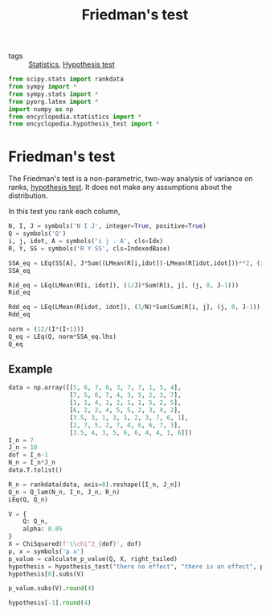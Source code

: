 #+title: Friedman's test
#+roam_tags: statistics friedman hypothesis test

- tags :: [[file:20210219102643-statistics.org][Statistics]], [[file:20210219100256-hypothesis_test.org][Hypothesis test]]

#+call: init()

#+begin_src jupyter-python
from scipy.stats import rankdata
from sympy import *
from sympy.stats import *
from pyorg.latex import *
import numpy as np
from encyclopedia.statistics import *
from encyclopedia.hypothesis_test import *
#+end_src

#+RESULTS:

* Friedman's test
The Friedman's test is a non-parametric, two-way analysis of variance on ranks,
[[file:20210219100256-hypothesis_test.org][hypothesis test]]. It does not make any assumptions about the distribution.

In this test you rank each column,

#+begin_src jupyter-python
N, I, J = symbols('N I J', integer=True, positive=True)
Q = symbols('Q')
i, j, idot, A = symbols('i j . A', cls=Idx)
R, Y, SS = symbols('R Y SS', cls=IndexedBase)

SSA_eq = LEq(SS[A], J*Sum((LMean(R[i,idot])-LMean(R[idot,idot]))**2, (i, 0, I-1)))
SSA_eq
#+end_src

#+RESULTS:
:RESULTS:
\begin{equation}{SS_{A}}=J \sum_{i=0}^{I - 1} \left(- \overline {R_{..}} + \overline {R_{i.}}\right)^{2}\end{equation}
:END:

#+begin_src jupyter-python
Rid_eq = LEq(LMean(R[i, idot]), (1/J)*Sum(R[i, j], (j, 0, J-1)))
Rid_eq
#+end_src

#+RESULTS:
:RESULTS:
\begin{equation}\overline {R_{i.}}=\frac{\sum_{j=0}^{J - 1} {R_{ij}}}{J}\end{equation}
:END:

#+begin_src jupyter-python
Rdd_eq = LEq(LMean(R[idot, idot]), (1/N)*Sum(Sum(R[i, j], (j, 0, J-1)), (i, 0, I-1)))
Rdd_eq
#+end_src

#+RESULTS:
:RESULTS:
\begin{equation}\overline {R_{..}}=\frac{\sum_{\substack{0 \leq j \leq J - 1\\0 \leq i \leq I - 1}} {R_{ij}}}{N}\end{equation}
:END:

#+begin_src jupyter-python
norm = (12/(I*(I+1)))
Q_eq = LEq(Q, norm*SSA_eq.lhs)
Q_eq
#+end_src

#+RESULTS:
:RESULTS:
\begin{equation}Q=\frac{12 {SS_{A}}}{I \left(I + 1\right)}\end{equation}
:END:

** Example
#+begin_src jupyter-python :exports none
Q_expanded = Q_eq.rhs.subs(SS[A], SSA_eq.rhs).subs(Rdd_eq.lhs, Rdd_eq.rhs).replace(Rid_eq.lhs, Rid_eq.rhs)
Q_lam = lambdify((N, I, J, R), Q_expanded, 'numpy')

Q_lam(6, 3, 2, np.array([[1, 2], [4, 5], [6, 7]]))
#+end_src

#+RESULTS:
: 25.333333333333332

#+begin_src jupyter-python
data = np.array([[5, 6, 7, 6, 3, 7, 7, 1, 5, 4],
                 [7, 5, 6, 7, 4, 3, 5, 2, 3, 7],
                 [1, 1, 4, 1, 2, 1, 1, 5, 2, 5],
                 [6, 2, 2, 4, 5, 5, 2, 3, 4, 2],
                 [3.5, 3, 1, 3, 1, 2, 3, 7, 6, 1],
                 [2, 7, 5, 2, 7, 4, 6, 6, 7, 3],
                 [3.5, 4, 3, 5, 6, 6, 4, 4, 1, 6]])
I_n = 7
J_n = 10
dof = I_n-1
N_n = I_n*J_n
data.T.tolist()
#+end_src

#+RESULTS:
| 5.0 | 7.0 | 1.0 | 6.0 | 3.5 | 2.0 | 3.5 |
| 6.0 | 5.0 | 1.0 | 2.0 | 3.0 | 7.0 | 4.0 |
| 7.0 | 6.0 | 4.0 | 2.0 | 1.0 | 5.0 | 3.0 |
| 6.0 | 7.0 | 1.0 | 4.0 | 3.0 | 2.0 | 5.0 |
| 3.0 | 4.0 | 2.0 | 5.0 | 1.0 | 7.0 | 6.0 |
| 7.0 | 3.0 | 1.0 | 5.0 | 2.0 | 4.0 | 6.0 |
| 7.0 | 5.0 | 1.0 | 2.0 | 3.0 | 6.0 | 4.0 |
| 1.0 | 2.0 | 5.0 | 3.0 | 7.0 | 6.0 | 4.0 |
| 5.0 | 3.0 | 2.0 | 4.0 | 6.0 | 7.0 | 1.0 |
| 4.0 | 7.0 | 5.0 | 2.0 | 1.0 | 3.0 | 6.0 |

#+begin_src jupyter-python
R_n = rankdata(data, axis=0).reshape([I_n, J_n])
Q_n = Q_lam(N_n, I_n, J_n, R_n)
LEq(Q, Q_n)
#+end_src

#+RESULTS:
:RESULTS:
\begin{equation}Q=14.8607142857143\end{equation}
:END:

#+begin_src jupyter-python
V = {
    Q: Q_n,
    alpha: 0.05
}
X = ChiSquared(f'\\chi^2_{dof}', dof)
p, x = symbols('p x')
p_value = calculate_p_value(Q, X, right_tailed)
hypothesis = hypothesis_test("there no effect", "there is an effect", p_value, V)
hypothesis[0].subs(V)
#+end_src

#+RESULTS:
:RESULTS:
\begin{equation}\begin{cases} H_{0}:\mathtt{\text{there no effect}} & \text{for}\: p \geq 0.05 \\H_{1}:\mathtt{\text{there is an effect}} & \text{otherwise} \end{cases}\end{equation}
:END:

#+begin_src jupyter-python
p_value.subs(V).round(4)
#+end_src

#+RESULTS:
:RESULTS:
\begin{equation}\begin{aligned}
p&=P[T \geq t]=\\
&=P[\chi^{2}_{6} \geq 14.8607]=\\
&=0.0214
\end{aligned}\end{equation}
:END:

#+begin_src jupyter-python
hypothesis[-1].round(4)
#+end_src

#+RESULTS:
:RESULTS:
\begin{equation}\begin{aligned}
p < \alpha&\Rightarrow 0.0214<0.05\Rightarrow \\
&\Rightarrow H_{1}:\mathtt{\text{there is an effect}}
\end{aligned}\end{equation}
:END:
